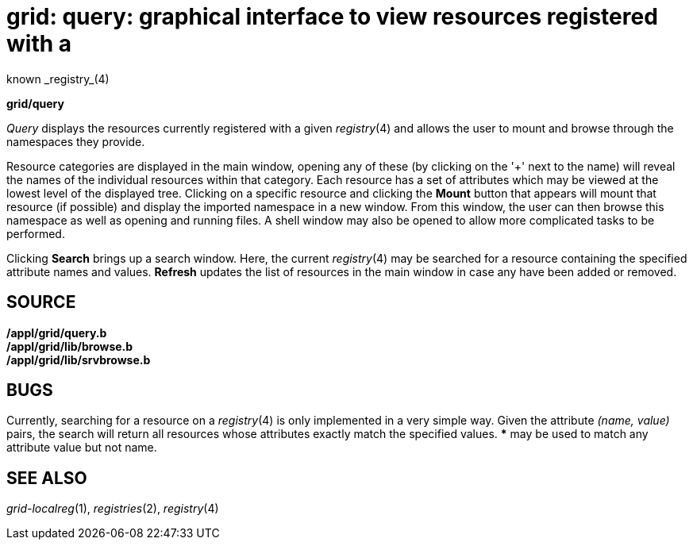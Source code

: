 = grid: query: graphical interface to view resources registered with a
known _registry_(4)


*grid/query*


_Query_ displays the resources currently registered with a given
_registry_(4) and allows the user to mount and browse through the
namespaces they provide.

Resource categories are displayed in the main window, opening any of
these (by clicking on the '+' next to the name) will reveal the names of
the individual resources within that category. Each resource has a set
of attributes which may be viewed at the lowest level of the displayed
tree. Clicking on a specific resource and clicking the *Mount* button
that appears will mount that resource (if possible) and display the
imported namespace in a new window. From this window, the user can then
browse this namespace as well as opening and running files. A shell
window may also be opened to allow more complicated tasks to be
performed.

Clicking *Search* brings up a search window. Here, the current
_registry_(4) may be searched for a resource containing the specified
attribute names and values. *Refresh* updates the list of resources in
the main window in case any have been added or removed.

== SOURCE

*/appl/grid/query.b* +
*/appl/grid/lib/browse.b* +
*/appl/grid/lib/srvbrowse.b*

== BUGS

Currently, searching for a resource on a _registry_(4) is only
implemented in a very simple way. Given the attribute _(name, value)_
pairs, the search will return all resources whose attributes exactly
match the specified values. *** may be used to match any attribute value
but not name.

== SEE ALSO

_grid-localreg_(1), _registries_(2), _registry_(4)
